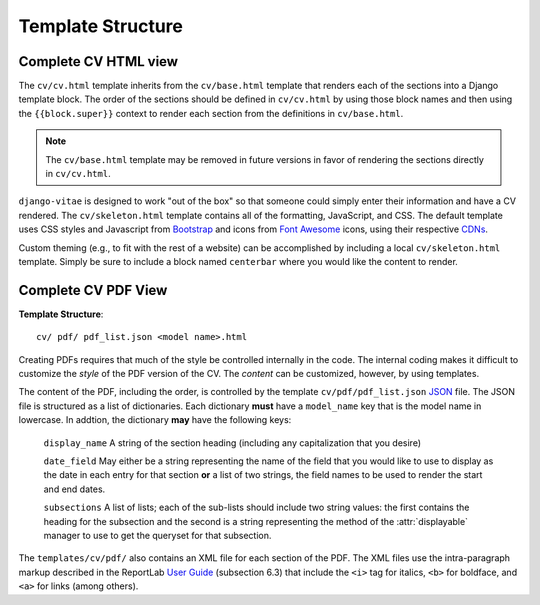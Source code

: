 ==================
Template Structure
==================

Complete CV HTML view
---------------------

..
	Text from docs/reference/views.rst:

The
``cv/cv.html`` template inherits from the ``cv/base.html`` template that
renders each of the sections into a Django template block. The order of the
sections should be defined in ``cv/cv.html`` by using those block names and
then using the ``{{block.super}}`` context to render each section from the
definitions in ``cv/base.html``. 

.. note::

    The ``cv/base.html`` template may be removed in future versions in favor
    of rendering the sections directly in ``cv/cv.html``. 

``django-vitae`` is designed to work "out of the box" so that someone could
simply enter their information and have a CV rendered. The
``cv/skeleton.html`` template contains all of the formatting, JavaScript, and
CSS. The default template uses CSS styles and Javascript from `Bootstrap`_
and icons from `Font Awesome`_ icons, using their respective `CDNs`_. 

.. _Bootstrap: https://getbootstrap.com/ 
.. _Font Awesome: https://fontawesome.com/
.. _CDNs: https://en.wikipedia.org/wiki/Content_delivery_network/


Custom theming (e.g., to fit with the rest of a website) can be accomplished
by including a local ``cv/skeleton.html`` template. Simply be sure to include
a block named ``centerbar`` where you would like the content to render. 

Complete CV PDF View
--------------------

..
	Text from docs/reference/views.rst:

**Template Structure**::

  cv/ pdf/ pdf_list.json <model name>.html

Creating PDFs requires that much of the style be controlled internally in the
code. The internal coding makes it difficult to customize the *style* of the
PDF version of the CV. The *content* can be customized, however, by using
templates. 

The content of the PDF, including the order, is controlled by the template
``cv/pdf/pdf_list.json`` `JSON`_ file. The JSON file is structured as a list
of dictionaries. Each dictionary **must** have a ``model_name`` key that is
the model name in lowercase. In addtion, the dictionary **may** have the
following keys: 

   ``display_name`` A string of the section heading (including any
   capitalization that you desire)

   ``date_field`` May either be a string representing the name of the field
   that you would like to use to display as the date in each entry for that
   section **or** a list of two strings, the field names to be used to render
   the start and end dates. 

   ``subsections`` A list of lists; each of the sub-lists should include two
   string values: the first contains the heading for the subsection and the
   second is a string representing the method of the :attr:`displayable`
   manager to use to get the queryset for that subsection. 

The ``templates/cv/pdf/`` also contains an XML file for each section of the
PDF. The XML files use the intra-paragraph markup described in the ReportLab
`User Guide`_ (subsection 6.3) that include the ``<i>`` tag for italics,
``<b>`` for boldface, and ``<a>`` for links (among others). 

.. _JSON: https://en.wikipedia.org/wiki/JSON
.. _User Guide: https://www.reportlab.com/docs/reportlab-userguide.pdf